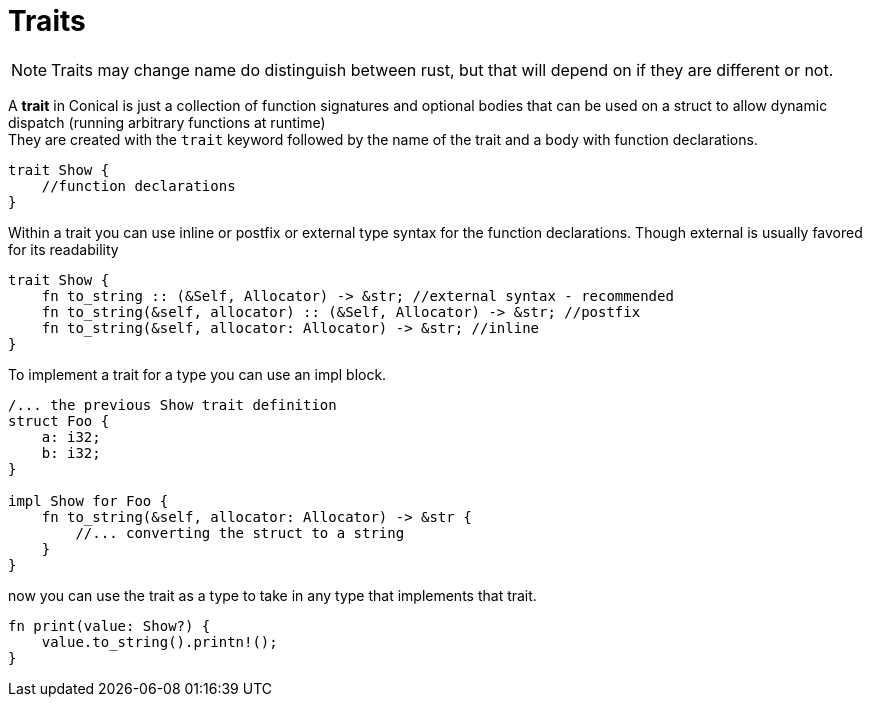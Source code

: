 = Traits
:hardbreaks:

[NOTE]
Traits may change name do distinguish between rust, but that will depend on if they are different or not.

A *trait* in Conical is just a collection of function signatures and optional bodies that can be used on a struct to allow dynamic dispatch (running arbitrary functions at runtime)
They are created with the `trait` keyword followed by the name of the trait and a body with function declarations.
[source, conical]
----
trait Show {
    //function declarations
}
----

Within a trait you can use inline or postfix or external type syntax for the function declarations. Though external is usually favored for its readability
[source, conical]
----
trait Show {
    fn to_string :: (&Self, Allocator) -> &str; //external syntax - recommended
    fn to_string(&self, allocator) :: (&Self, Allocator) -> &str; //postfix
    fn to_string(&self, allocator: Allocator) -> &str; //inline
}
----

To implement a trait for a type you can use an impl block.
[source, conical]
----
/... the previous Show trait definition
struct Foo {
    a: i32;
    b: i32;
}

impl Show for Foo {
    fn to_string(&self, allocator: Allocator) -> &str {
        //... converting the struct to a string
    }
}
----

now you can use the trait as a type to take in any type that implements that trait.
[source, conical]
----
fn print(value: Show?) {
    value.to_string().printn!();
}
----


